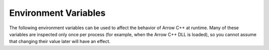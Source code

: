 .. Licensed to the Apache Software Foundation (ASF) under one
.. or more contributor license agreements.  See the NOTICE file
.. distributed with this work for additional information
.. regarding copyright ownership.  The ASF licenses this file
.. to you under the Apache License, Version 2.0 (the
.. "License"); you may not use this file except in compliance
.. with the License.  You may obtain a copy of the License at

..   http://www.apache.org/licenses/LICENSE-2.0

.. Unless required by applicable law or agreed to in writing,
.. software distributed under the License is distributed on an
.. "AS IS" BASIS, WITHOUT WARRANTIES OR CONDITIONS OF ANY
.. KIND, either express or implied.  See the License for the
.. specific language governing permissions and limitations
.. under the License.

.. _cpp_env_vars:

=====================
Environment Variables
=====================

The following environment variables can be used to affect the behavior of
Arrow C++ at runtime.  Many of these variables are inspected only once per
process (for example, when the Arrow C++ DLL is loaded), so you cannot assume
that changing their value later will have an effect.

.. envvar:: ACERO_ALIGNMENT_HANDLING

   Arrow C++'s Acero module performs computation on streams of data.  This
   computation may involve a form of "type punning" that is technically
   undefined behavior if the underlying array is not properly aligned.  On
   most modern CPUs this is not an issue, but some older CPUs may crash or
   suffer poor performance.  For this reason it is recommended that all
   incoming array buffers are properly aligned, but some data sources
   such as :ref:`Flight <flight-rpc>` may produce unaligned buffers.

   The value of this environment variable controls what will happen when
   Acero detects an unaligned buffer:

   - ``warn``: a warning is emitted
   - ``ignore``: nothing, alignment checking is disabled
   - ``reallocate``: the buffer is reallocated to a properly aligned address
   - ``error``: the operation fails with an error

   The default behavior is ``warn``.  On modern hardware it is usually safe
   to change this to ``ignore``.  Changing to ``reallocate`` is the safest
   option but this will have a significant performance impact as the buffer
   will need to be copied.

.. envvar:: ARROW_DEBUG_MEMORY_POOL

   Enable rudimentary memory checks to guard against buffer overflows.
   The value of this environment variable selects the behavior when a
   buffer overflow is detected:

   - ``abort`` exits the processus with a non-zero return value;
   - ``trap`` issues a platform-specific debugger breakpoint / trap instruction;
   - ``warn`` prints a warning on stderr and continues execution;
   - ``none`` disables memory checks;

   If this variable is not set, or has an empty value, it has the same effect
   as the value ``none`` - memory checks are disabled.

   .. note::
      While this functionality can be useful and has little overhead, it
      is not a replacement for more sophisticated memory checking utilities
      such as `Valgrind <https://valgrind.org/>`_ or
      `Address Sanitizer <https://clang.llvm.org/docs/AddressSanitizer.html>`_.

.. envvar:: ARROW_DEFAULT_MEMORY_POOL

   Override the backend to be used for the default
   :ref:`memory pool <cpp_memory_pool>`. Possible values are among ``jemalloc``,
   ``mimalloc`` and ``system``, depending on which backends were enabled when
   :ref:`building Arrow C++ <building-arrow-cpp>`.

.. envvar:: ARROW_IO_THREADS

   Override the default number of threads for the global IO thread pool.
   The value of this environment variable should be a positive integer.

.. envvar:: ARROW_LIBHDFS_DIR

   The directory containing the C HDFS library (``hdfs.dll`` on Windows,
   ``libhdfs.dylib`` on macOS, ``libhdfs.so`` on other platforms).
   Alternatively, one can set :envvar:`HADOOP_HOME`.

.. envvar:: ARROW_S3_LOG_LEVEL

   Controls the verbosity of logging produced by S3 calls. Defaults to ``FATAL``
   which only produces output in the case of fatal errors. ``DEBUG`` is recommended
   when you're trying to troubleshoot issues.

   Possible values include:

   - ``FATAL`` (the default)
   - ``ERROR``
   - ``WARN``
   - ``INFO``
   - ``DEBUG``
   - ``TRACE``
   - ``OFF``

   .. seealso::

      `Logging - AWS SDK For C++
      <https://docs.aws.amazon.com/sdk-for-cpp/v1/developer-guide/logging.html>`__


.. envvar:: ARROW_TRACING_BACKEND

   The backend where to export `OpenTelemetry <https://opentelemetry.io/>`_-based
   execution traces.  Possible values are:

   - ``ostream``: emit textual log messages to stdout;
   - ``otlp_http``: emit OTLP JSON encoded traces to a HTTP server (by default,
     the endpoint URL is "http://localhost:4318/v1/traces");
   - ``arrow_otlp_stdout``: emit JSON traces to stdout;
   - ``arrow_otlp_stderr``: emit JSON traces to stderr.

   If this variable is not set, no traces are exported.

   This environment variable has no effect if Arrow C++ was not built with
   tracing enabled.

   .. seealso::

      `OpenTelemetry configuration for remote endpoints
      <https://github.com/open-telemetry/opentelemetry-specification/blob/main/specification/protocol/exporter.md>`__

.. envvar:: ARROW_USER_SIMD_LEVEL

   The maximum SIMD optimization level selectable at runtime.  Useful for
   comparing the performance impact of enabling or disabling respective code
   paths or working around situations where instructions are supported but are
   either buggy or not performant.

   By default, Arrow C++ detects the capabilities of the current CPU at runtime
   and chooses the best execution paths based on that information.  This
   behavior can be overriden by setting this environment variable to a
   well-defined value.  Supported values are:

   - ``NONE`` disables any runtime-selected SIMD optimization;
   - ``SSE4_2`` enables any SSE2-based optimizations until SSE4.2 (included);
   - ``AVX`` enables any AVX-based optimizations and earlier;
   - ``AVX2`` enables any AVX2-based optimizations and earlier;
   - ``AVX512`` enables any AVX512-based optimizations and earlier.

   This environment variable only has an effect on x86 platforms.  Other
   platforms currently do not implement any form of runtime dispatch.

   .. note::
      In addition to runtime dispatch, Arrow's build system supports two
      compile-time CMake variables for controlling SIMD: ``ARROW_SIMD_LEVEL``
      and ``ARROW_RUNTIME_SIMD_LEVEL``.

      The ``ARROW_SIMD_LEVEL`` variable sets the minimum supported SIMD level at
      the compiler level. This works by passing the appropriate target
      architecture flag, such as ``-march=haswell`` for AVX2, to the compiler.
      Unlike runtime dispatch, compile-time SIMD optimizations cannot be changed
      at runtime (for example, if you compile Arrow C++ with AVX512 enabled, the
      resulting binary will only run on AVX512-enabled CPUs).  Setting
      ``ARROW_USER_SIMD_LEVEL=NONE`` prevents the execution of explicit SIMD
      optimization code, but it does not rule out the execution of
      compiler-generated SIMD instructions.  E.g., on x86, Arrow is built with
      ``ARROW_SIMD_LEVEL=SSE4_2`` by default.  The compiler may generate SSE4.2
      instructions from any C/C++ source code.  On legacy x86 platforms which do
      not support SSE4.2, an Arrow binary may fail with SIGILL (Illegal
      Instruction).  In this case, one must rebuild Arrow from
      scratch by setting the CMake configuration variable
      ``ARROW_SIMD_LEVEL=NONE``.

      The ``ARROW_RUNTIME_SIMD_LEVEL`` variable sets the maximum
      runtime-selectable SIMD path that is compiled. For example, if set to AVX2
      on x86, then all AVX512 code paths with be omitted from the compiled code.

.. envvar:: AWS_ENDPOINT_URL

   Endpoint URL used for S3-like storage, for example Minio or s3.scality.
   Alternatively, one can set :envvar:`AWS_ENDPOINT_URL_S3`.

.. envvar:: AWS_ENDPOINT_URL_S3

   Endpoint URL used for S3-like storage, for example Minio or s3.scality.
   This takes precedence over :envvar:`AWS_ENDPOINT_URL` if both variables
   are set.

.. envvar:: GANDIVA_CACHE_SIZE

   The number of entries to keep in the Gandiva JIT compilation cache.
   The cache is in-memory and does not persist across processes.

.. envvar:: HADOOP_HOME

   The path to the Hadoop installation.

.. envvar:: JAVA_HOME

   Set the path to the Java Runtime Environment installation. This may be
   required for HDFS support if Java is installed in a non-standard location.

.. envvar:: OMP_NUM_THREADS

   The number of worker threads in the global (process-wide) CPU thread pool.
   If this environment variable is not defined, the available hardware
   concurrency is determined using a platform-specific routine.

.. envvar:: OMP_THREAD_LIMIT

   An upper bound for the number of worker threads in the global
   (process-wide) CPU thread pool.

   For example, if the current machine has 4 hardware threads and
   ``OMP_THREAD_LIMIT`` is 8, the global CPU thread pool will have 4 worker
   threads.  But if ``OMP_THREAD_LIMIT`` is 2, the global CPU thread pool
   will have 2 worker threads.
